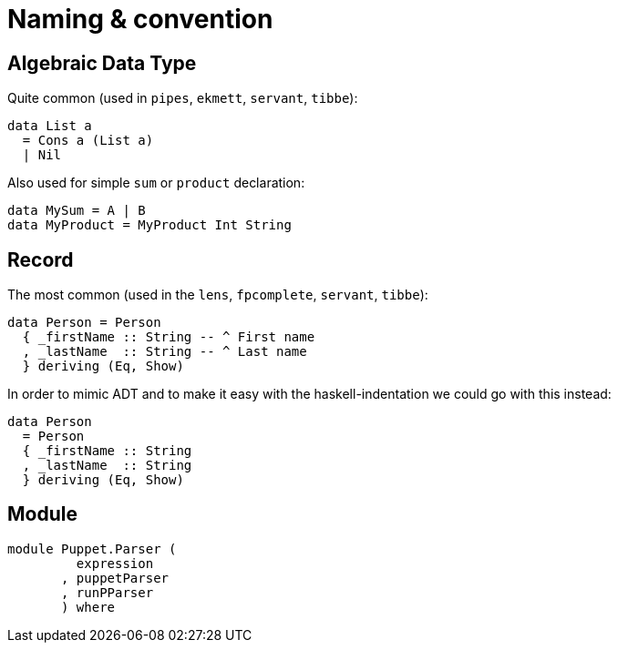 = Naming & convention

== Algebraic Data Type

Quite common (used in `pipes`, `ekmett`, `servant`, `tibbe`):

```haskell
data List a
  = Cons a (List a)
  | Nil
```
Also used for simple `sum` or `product` declaration:
```
data MySum = A | B
data MyProduct = MyProduct Int String
```

== Record

The most common (used in the `lens`, `fpcomplete`, `servant`, `tibbe`):
```haskell
data Person = Person
  { _firstName :: String -- ^ First name
  , _lastName  :: String -- ^ Last name
  } deriving (Eq, Show)
```
In order to mimic ADT and to make it easy with the haskell-indentation we could go with this instead:
```haskell
data Person
  = Person
  { _firstName :: String
  , _lastName  :: String
  } deriving (Eq, Show)
```

== Module

```haskell
module Puppet.Parser (
         expression
       , puppetParser
       , runPParser
       ) where
```
